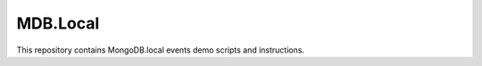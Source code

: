MDB.Local 
=========

This repository contains MongoDB.local events demo scripts and instructions. 



